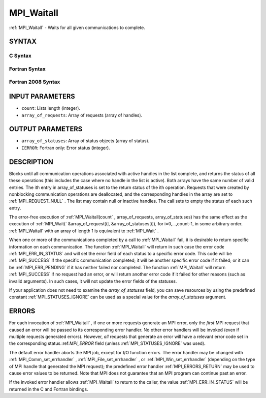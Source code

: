 .. _MPI_Waitall:

MPI_Waitall
~~~~~~~~~~~
:ref:`MPI_Waitall`  - Waits for all given communications to complete.

SYNTAX
======

C Syntax
--------

.. code-block:: c
   :linenos:

   #include <mpi.h>
   int MPI_Waitall(int count, MPI_Request array_of_requests[],
   	MPI_Status *array_of_statuses)

Fortran Syntax
--------------

.. code-block:: fortran
   :linenos:

   USE MPI
   ! or the older form: INCLUDE 'mpif.h'
   MPI_WAITALL(COUNT, ARRAY_OF_REQUESTS, ARRAY_OF_STATUSES, IERROR)
   	INTEGER	COUNT, ARRAY_OF_REQUESTS(*)
   	INTEGER	ARRAY_OF_STATUSES(MPI_STATUS_SIZE,*), IERROR

Fortran 2008 Syntax
-------------------

.. code-block:: fortran
   :linenos:

   USE mpi_f08
   MPI_Waitall(count, array_of_requests, array_of_statuses, ierror)
   	INTEGER, INTENT(IN) :: count
   	TYPE(MPI_Request), INTENT(INOUT) :: array_of_requests(count)
   	TYPE(MPI_Status) :: array_of_statuses(*)
   	INTEGER, OPTIONAL, INTENT(OUT) :: ierror

INPUT PARAMETERS
================

* ``count``: Lists length (integer). 

* ``array_of_requests``: Array of requests (array of handles). 

OUTPUT PARAMETERS
=================

* ``array_of_statuses``: Array of status objects (array of status). 

* ``IERROR``: Fortran only: Error status (integer). 

DESCRIPTION
===========

Blocks until all communication operations associated with active handles
in the list complete, and returns the status of all these operations
(this includes the case where no handle in the list is active). Both
arrays have the same number of valid entries. The ith entry in
array_of_statuses is set to the return status of the ith operation.
Requests that were created by nonblocking communication operations are
deallocated, and the corresponding handles in the array are set to
:ref:`MPI_REQUEST_NULL` . The list may contain null or inactive handles. The
call sets to empty the status of each such entry.

The error-free execution of :ref:`MPI_Waitall(count` , array_of_requests,
array_of_statuses) has the same effect as the execution of
:ref:`MPI_Wait(` &array_of_request[i], &array_of_statuses[i]), for
i=0,...,count-1, in some arbitrary order. :ref:`MPI_Waitall`  with an array of
length 1 is equivalent to :ref:`MPI_Wait` .

When one or more of the communications completed by a call to
:ref:`MPI_Waitall`  fail, it is desirable to return specific information on each
communication. The function :ref:`MPI_Waitall`  will return in such case the
error code :ref:`MPI_ERR_IN_STATUS`  and will set the error field of each status
to a specific error code. This code will be :ref:`MPI_SUCCESS`  if the specific
communication completed; it will be another specific error code if it
failed; or it can be :ref:`MPI_ERR_PENDING`  if it has neither failed nor
completed. The function :ref:`MPI_Waitall`  will return :ref:`MPI_SUCCESS`  if no
request had an error, or will return another error code if it failed for
other reasons (such as invalid arguments). In such cases, it will not
update the error fields of the statuses.

If your application does not need to examine the *array_of_statuses*
field, you can save resources by using the predefined constant
:ref:`MPI_STATUSES_IGNORE`  can be used as a special value for the
*array_of_statuses* argument.

ERRORS
======

For each invocation of :ref:`MPI_Waitall` , if one or more requests generate an
MPI error, only the *first* MPI request that caused an error will be
passed to its corresponding error handler. No other error handlers will
be invoked (even if multiple requests generated errors). However, *all*
requests that generate an error will have a relevant error code set in
the corresponding status.:ref:`MPI_ERROR`  field (unless :ref:`MPI_STATUSES_IGNORE`  was
used).

The default error handler aborts the MPI job, except for I/O function
errors. The error handler may be changed with :ref:`MPI_Comm_set_errhandler` ,
:ref:`MPI_File_set_errhandler` , or :ref:`MPI_Win_set_errhandler`  (depending on the
type of MPI handle that generated the MPI request); the predefined error
handler :ref:`MPI_ERRORS_RETURN`  may be used to cause error values to be
returned. Note that MPI does not guarantee that an MPI program can
continue past an error.

If the invoked error handler allows :ref:`MPI_Waitall`  to return to the caller,
the value :ref:`MPI_ERR_IN_STATUS`  will be returned in the C and Fortran
bindings.


.. seealso:: | :ref:`MPI_Comm_set_errhandler` | :ref:`MPI_File_set_errhandler` | :ref:`MPI_Test` | :ref:`MPI_Testall` | :ref:`MPI_Testany` | :ref:`MPI_Testsome` | :ref:`MPI_Wait` | :ref:`MPI_Waitany` | :ref:`MPI_Waitsome` | :ref:`MPI_Win_set_errhandler` 
